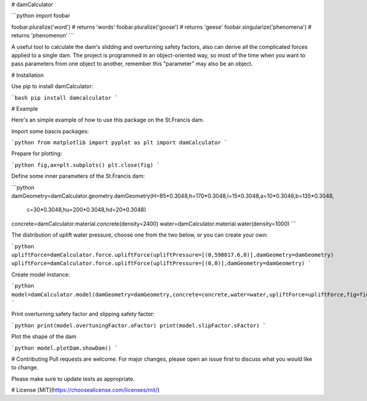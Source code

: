 # damCalculator

```python
import foobar

foobar.pluralize('word') # returns 'words'
foobar.pluralize('goose') # returns 'geese'
foobar.singularize('phenomena') # returns 'phenomenon'
```

A useful tool to calculate the dam's slidding and overturning safety factors, also can derive all the complicated forces applied to a single dam. The project is programmed in an object-oriented way, so most of the time when you want to pass parameters from one object to another, remember this "parameter" may also be an object.

# Installation

Use pip to install damCalculator:

```bash
pip install damcalculator
```

# Example

Here's an simple example of how to use this package on the St.Francis dam.

Import some bascis packages:

```python
from matplotlib import pyplot as plt
import damCalculator
```

Prepare for plotting:

```python
fig,ax=plt.subplots()
plt.close(fig)
```

Define some inner parameters of the St.Francis dam:

```python
damGeometry=damCalculator.geometry.damGeometry(H=85*0.3048,h=170*0.3048,l=15*0.3048,a=10*0.3048,b=135*0.3048,
                                               c=30*0.3048,hu=200*0.3048,hd=20*0.3048)
concrete=damCalculator.material.concrete(density=2400)
water=damCalculator.material.water(density=1000)
```

The distribution of uplift water pressure, choose one from the two below, or you can create your own:

```python
upliftForce=damCalculator.force.upliftForce(upliftPressure=[(0,598017.6,0)],damGeometry=damGeometry)
upliftForce=damCalculator.force.upliftForce(upliftPressure=[(0,0)],damGeometry=damGeometry)
```

Create model instance:

```python
model=damCalculator.model(damGeometry=damGeometry,concrete=concrete,water=water,upliftForce=upliftForce,fig=fig,ax=ax)
```

Print overturning safety factor and slipping safety factor:

```python
print(model.overtuningFactor.oFactor)
print(model.slipFactor.sFactor)
```

Plot the shape of the dam

```python
model.plotDam.showDam()
```

# Contributing
Pull requests are welcome. For major changes, please open an issue first to discuss what you would like to change.

Please make sure to update tests as appropriate.

# License
[MIT](https://choosealicense.com/licenses/mit/)
